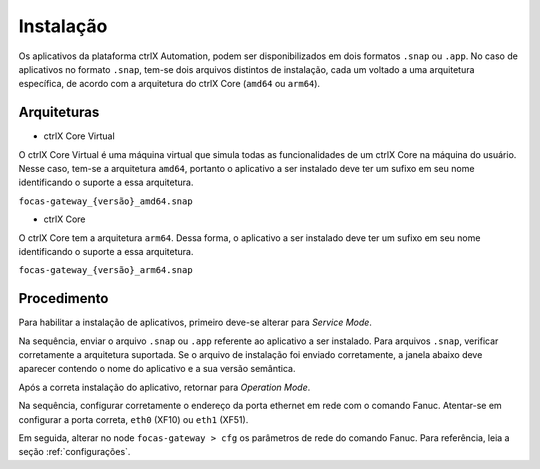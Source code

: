Instalação
==========

Os aplicativos da plataforma ctrlX Automation, podem ser disponibilizados em dois formatos ``.snap`` ou ``.app``. No caso de aplicativos no formato ``.snap``, tem-se dois arquivos distintos de instalação, cada um voltado a uma arquitetura específica, de acordo com a arquitetura do ctrlX Core (``amd64`` ou ``arm64``).

.. _arquiteturas:

Arquiteturas
------------

- ctrlX Core Virtual
O ctrlX Core Virtual é uma máquina virtual que simula todas as funcionalidades de um ctrlX Core na máquina do usuário. Nesse caso, tem-se a arquitetura ``amd64``, portanto o aplicativo a ser instalado deve ter um sufixo em seu nome identificando o suporte a essa arquitetura.

``focas-gateway_{versão}_amd64.snap``

- ctrlX Core
O ctrlX Core tem a arquitetura ``arm64``. Dessa forma, o aplicativo a ser instalado deve ter um sufixo em seu nome identificando o suporte a essa arquitetura.

``focas-gateway_{versão}_arm64.snap``

.. _instalação:

Procedimento
------------
Para habilitar a instalação de aplicativos, primeiro deve-se alterar para *Service Mode*.

.. image:: imgs/service-mode.png
  :width: 600
  :alt: Service Mode

Na sequência, enviar o arquivo ``.snap`` ou ``.app`` referente ao aplicativo a ser instalado. Para arquivos ``.snap``, verificar corretamente a arquitetura suportada. Se o arquivo de instalação foi enviado corretamente, a janela abaixo deve aparecer contendo o nome do aplicativo e a sua versão semântica.

.. image:: imgs/install-from-file.png
  :width: 600
  :alt: Install from file

Após a correta instalação do aplicativo, retornar para *Operation Mode*.

.. image:: imgs/operation-mode.png
  :width: 600
  :alt: Operation Mode

Na sequência, configurar corretamente o endereço da porta ethernet em rede com o comando Fanuc. Atentar-se em configurar a porta correta, ``eth0`` (XF10) ou ``eth1`` (XF51).

.. image:: imgs/network-topology.png
  :width: 600
  :alt: Network Topology

Em seguida, alterar no node ``focas-gateway > cfg`` os parâmetros de rede do comando Fanuc. Para referência, leia a seção :ref:`configurações`.